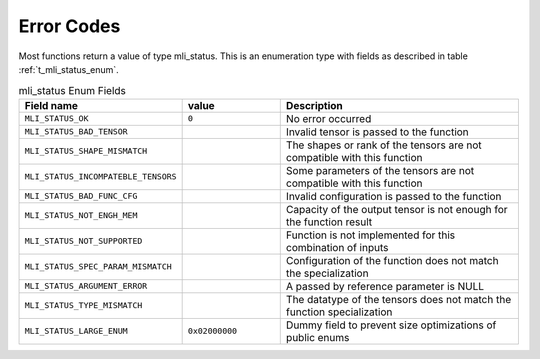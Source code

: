 .. _err_codes:

Error Codes
-----------

Most functions return a value of type mli_status. This is an enumeration type with fields 
as described in table :ref:`t_mli_status_enum`.

.. _t_mli_status_enum:
.. table:: mli_status Enum Fields
   :align: center
   :widths: 50, 50, 130 
   
   +-------------------------------------+----------------+--------------------------------------------------------------------------+
   | **Field name**                      | **value**      | **Description**                                                          |
   +=====================================+================+==========================================================================+
   | ``MLI_STATUS_OK``                   | ``0``          | No error occurred                                                        |      
   +-------------------------------------+----------------+--------------------------------------------------------------------------+
   | ``MLI_STATUS_BAD_TENSOR``           |                | Invalid tensor is passed to the function                                 |
   +-------------------------------------+----------------+--------------------------------------------------------------------------+
   | ``MLI_STATUS_SHAPE_MISMATCH``       |                | The shapes or rank of the tensors are not compatible with this function  |
   +-------------------------------------+----------------+--------------------------------------------------------------------------+ 
   | ``MLI_STATUS_INCOMPATEBLE_TENSORS`` |                | Some parameters of the tensors are not compatible with this function     |
   +-------------------------------------+----------------+--------------------------------------------------------------------------+ 
   | ``MLI_STATUS_BAD_FUNC_CFG``         |                | Invalid configuration is passed to the function                          |
   +-------------------------------------+----------------+--------------------------------------------------------------------------+ 
   | ``MLI_STATUS_NOT_ENGH_MEM``         |                | Capacity of the output tensor is not enough for the function result      |
   +-------------------------------------+----------------+--------------------------------------------------------------------------+ 
   | ``MLI_STATUS_NOT_SUPPORTED``        |                | Function is not implemented for this combination of inputs               |
   +-------------------------------------+----------------+--------------------------------------------------------------------------+ 
   | ``MLI_STATUS_SPEC_PARAM_MISMATCH``  |                | Configuration of the function does not match the specialization          |
   +-------------------------------------+----------------+--------------------------------------------------------------------------+ 
   | ``MLI_STATUS_ARGUMENT_ERROR``       |                | A passed by reference parameter is NULL                                  |
   +-------------------------------------+----------------+--------------------------------------------------------------------------+    
   | ``MLI_STATUS_TYPE_MISMATCH``        |                | The datatype of the tensors does not match the function specialization   | 
   +-------------------------------------+----------------+--------------------------------------------------------------------------+   
   | ``MLI_STATUS_LARGE_ENUM``           | ``0x02000000`` | Dummy field to prevent size optimizations of public enums                |
   +-------------------------------------+----------------+--------------------------------------------------------------------------+
..
  